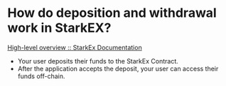 * How do deposition and withdrawal work in StarkEX?
[[https://docs.starkware.co/starkex/overview.html][High-level overview :: StarkEx Documentation]]
#+BEGIN_QUOTE
+ Your user deposits their funds to the StarkEx Contract.
+ After the application accepts the deposit, your user can access their funds off-chain.